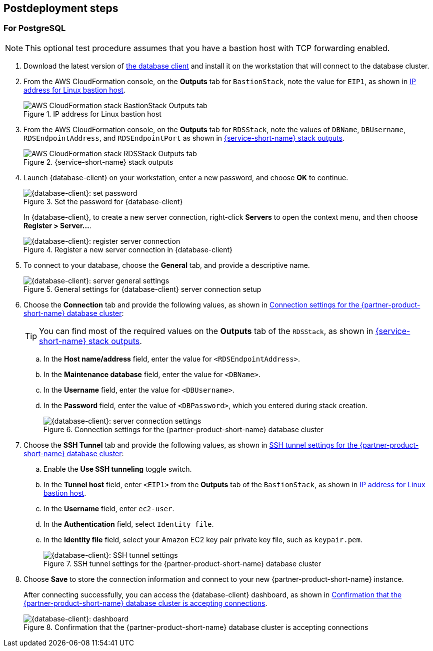// Include any postdeployment steps here, such as steps necessary to test that the deployment was successful. If there are no postdeployment steps, leave this file empty.

== Postdeployment steps

=== For PostgreSQL

NOTE: This optional test procedure assumes that you have a bastion host with TCP forwarding enabled.

. Download the latest version of https://www.pgadmin.org/download/[the database client] and install it on the workstation that will connect to the database cluster.
. From the AWS CloudFormation console, on the *Outputs* tab for `BastionStack`, note the value for `EIP1`, as shown in <<outputs1>>.
+
[#outputs1]
.IP address for Linux bastion host
image::../docs/deployment_guide/images/outputs1.png[AWS CloudFormation stack BastionStack Outputs tab]
+
. From the AWS CloudFormation console, on the *Outputs* tab for `RDSStack`, note the values of `DBName`, `DBUsername`, `RDSEndpointAddress`, and `RDSEndpointPort` as shown in <<outputs2>>.
+
[#outputs2]
.{service-short-name} stack outputs
image::../docs/deployment_guide/images/outputs2.png[AWS CloudFormation stack RDSStack Outputs tab]
+
. Launch {database-client} on your workstation, enter a new password, and choose *OK* to continue.
+
[#pgadmin1]
.Set the password for {database-client}
image::../docs/deployment_guide/images/pgadmin1.png[{database-client}: set password]
+
In {database-client}, to create a new server connection, right-click *Servers* to open the context menu, and then choose *Register > Server...*.
+
[#pgadmin2]
.Register a new server connection in {database-client}
image::../docs/deployment_guide/images/pgadmin2.png[{database-client}: register server connection]
+
. To connect to your database, choose the *General* tab, and provide a descriptive name.
+
[#pgadmin3]
.General settings for {database-client} server connection setup
image::../docs/deployment_guide/images/pgadmin3.png[{database-client}: server general settings]
+
. Choose the *Connection* tab and provide the following values, as shown in <<pgadmin4>>:
+
TIP: You can find most of the required values on the *Outputs* tab of the `RDSStack`, as shown in <<outputs2>>.
+
.. In the *Host name/address* field, enter the value for `<RDSEndpointAddress>`.
.. In the *Maintenance database* field, enter the value for `<DBName>`.
.. In the *Username* field, enter the value for `<DBUsername>`.
.. In the *Password* field, enter the value of `<DBPassword>`, which you entered during stack creation.
+
[#pgadmin4]
.Connection settings for the {partner-product-short-name} database cluster
image::../docs/deployment_guide/images/pgadmin4.png[{database-client}: server connection settings]
+
. Choose the *SSH Tunnel* tab and provide the following values, as shown in <<pgadmin5>>:
.. Enable the *Use SSH tunneling* toggle switch.
.. In the *Tunnel host* field, enter `<EIP1>` from the *Outputs* tab of the `BastionStack`, as shown in <<outputs1>>.
.. In the *Username* field, enter `ec2-user`.
.. In the *Authentication* field, select `Identity file`.
.. In the *Identity file* field, select your Amazon EC2 key pair private key file, such as `keypair.pem`.
+
[#pgadmin5]
.SSH tunnel settings for the {partner-product-short-name} database cluster
image::../docs/deployment_guide/images/pgadmin5.png[{database-client}: SSH tunnel settings]
+
. Choose *Save* to store the connection information and connect to your new {partner-product-short-name} instance.
+
After connecting successfully, you can access the {database-client} dashboard, as shown in <<pgadmin6>>.
+
[#pgadmin6]
.Confirmation that the {partner-product-short-name} database cluster is accepting connections
image::../docs/deployment_guide/images/pgadmin6.png[{database-client}: dashboard]
